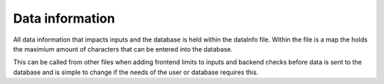 Data information
========================

All data information that impacts inputs and the database is held within the dataInfo file.
Within the file is a map the holds the maximium amount of characters that can be entered into the
database.

This can be called from other files when adding frontend limits to inputs and backend 
checks before data is sent to the database and is simple to change if the needs of the 
user or database requires this.